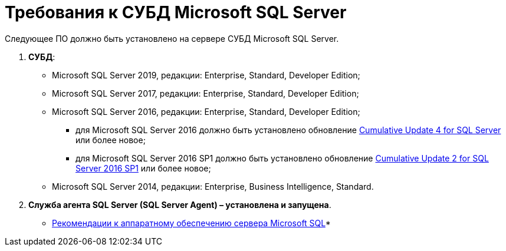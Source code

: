 = Требования к СУБД Microsoft SQL Server

Следующее ПО должно быть установлено на сервере СУБД Microsoft SQL Server.

. *СУБД*:
* Microsoft SQL Server 2019, редакции: Enterprise, Standard, Developer Edition;
* Microsoft SQL Server 2017, редакции: Enterprise, Standard, Developer Edition;
* Microsoft SQL Server 2016, редакции: Enterprise, Standard, Developer Edition;
** для Microsoft SQL Server 2016 должно быть установлено обновление https://support.microsoft.com/en-us/help/3205052/cumulative-update-4-for-sql-server-2016[Cumulative Update 4 for SQL Server] или более новое;
** для Microsoft SQL Server 2016 SP1 должно быть установлено обновление https://support.microsoft.com/en-us/help/4013106/cumulative-update-2-for-sql-server-2016-sp1[Cumulative Update 2 for SQL Server 2016 SP1] или более новое;
* Microsoft SQL Server 2014, редакции: Enterprise, Business Intelligence, Standard.
. *Служба агента SQL Server (SQL Server Agent) – установлена и запущена*.

* xref:Requirements_to_MSSQL_Hardware.adoc[Рекомендации к аппаратному обеспечению сервера Microsoft SQL]* +


